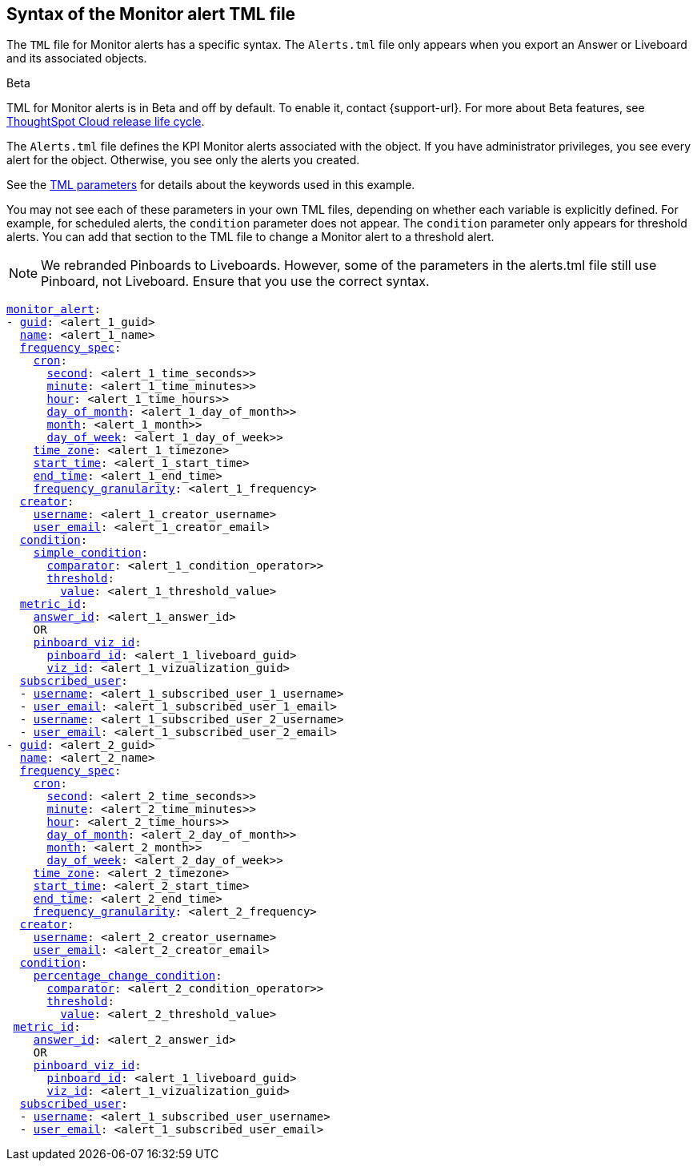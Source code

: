 == Syntax of the Monitor alert TML file

The `TML` file for Monitor alerts has a specific syntax. The `Alerts.tml` file only appears when you export an Answer or Liveboard and its associated objects.

.[.badge.badge-beta]#Beta#
****
TML for Monitor alerts is in Beta and off by default. To enable it, contact {support-url}. For more about Beta features, see xref:release-lifecycle.adoc#beta[ThoughtSpot Cloud release life cycle].
****

The `Alerts.tml` file defines the KPI Monitor alerts associated with the object. If you have administrator privileges, you see every alert for the object. Otherwise, you see only the alerts you created.

See the xref:tml-parameters[TML parameters] for details about the keywords used in this example.

You may not see each of these parameters in your own TML files, depending on whether each variable is explicitly defined.
For example, for scheduled alerts, the `condition` parameter does not appear. The `condition` parameter only appears for threshold alerts.
You can add that section to the TML file to change a Monitor alert to a threshold alert.

NOTE: We rebranded Pinboards to Liveboards. However, some of the parameters in the alerts.tml file still use Pinboard, not Liveboard. Ensure that you use the correct syntax.

[subs=+macros]
....

<<monitor_alert,monitor_alert>>:
- <<guid,guid>>: <alert_1_guid>
  <<name,name>>: <alert_1_name>
  <<frequency_spec,frequency_spec>>:
    <<cron,cron>>:
      <<second,second>>: <alert_1_time_seconds>>
      <<minute,minute>>: <alert_1_time_minutes>>
      <<hour,hour>>: <alert_1_time_hours>>
      <<day_of_month,day_of_month>>: <alert_1_day_of_month>>
      <<month,month>>: <alert_1_month>>
      <<day_of_week,day_of_week>>: <alert_1_day_of_week>>
    <<time_zone,time_zone>>: <alert_1_timezone>
    <<start_time,start_time>>: <alert_1_start_time>
    <<end_time,end_time>>: <alert_1_end_time>
    <<frequency_granularity,frequency_granularity>>: <alert_1_frequency>
  <<creator,creator>>:
    <<username,username>>: <alert_1_creator_username>
    <<user_email,user_email>>: <alert_1_creator_email>
  <<condition,condition>>:
    <<simple_condition,simple_condition>>:
      <<comparator,comparator>>: <alert_1_condition_operator>>
      <<threshold,threshold>>:
        <<value,value>>: <alert_1_threshold_value>
  <<metric_id,metric_id>>:
    <<answer_id,answer_id>>: <alert_1_answer_id>
    OR
    <<pinboard_viz_id,pinboard_viz_id>>:
      <<pinboard_id,pinboard_id>>: <alert_1_liveboard_guid>
      <<viz_id,viz_id>>: <alert_1_vizualization_guid>
  <<subscribed_user,subscribed_user>>:
  - <<username,username>>: <alert_1_subscribed_user_1_username>
  - <<user_email,user_email>>: <alert_1_subscribed_user_1_email>
  - <<username,username>>: <alert_1_subscribed_user_2_username>
  - <<user_email,user_email>>: <alert_1_subscribed_user_2_email>
- <<guid,guid>>: <alert_2_guid>
  <<name,name>>: <alert_2_name>
  <<frequency_spec,frequency_spec>>:
    <<cron,cron>>:
      <<second,second>>: <alert_2_time_seconds>>
      <<minute,minute>>: <alert_2_time_minutes>>
      <<hour,hour>>: <alert_2_time_hours>>
      <<day_of_month,day_of_month>>: <alert_2_day_of_month>>
      <<month,month>>: <alert_2_month>>
      <<day_of_week,day_of_week>>: <alert_2_day_of_week>>
    <<time_zone,time_zone>>: <alert_2_timezone>
    <<start_time,start_time>>: <alert_2_start_time>
    <<end_time,end_time>>: <alert_2_end_time>
    <<frequency_granularity,frequency_granularity>>: <alert_2_frequency>
  <<creator,creator>>:
    <<username,username>>: <alert_2_creator_username>
    <<user_email,user_email>>: <alert_2_creator_email>
  <<condition,condition>>:
    <<percentage_change_condition,percentage_change_condition>>:
      <<comparator,comparator>>: <alert_2_condition_operator>>
      <<threshold,threshold>>:
        <<value,value>>: <alert_2_threshold_value>
 <<metric_id,metric_id>>:
    <<answer_id,answer_id>>: <alert_2_answer_id>
    OR
    <<pinboard_viz_id,pinboard_viz_id>>:
      <<pinboard_id,pinboard_id>>: <alert_1_liveboard_guid>
      <<viz_id,viz_id>>: <alert_1_vizualization_guid>
  <<subscribed_user,subscribed_user>>:
  - <<username,username>>: <alert_1_subscribed_user_username>
  - <<user_email,user_email>>: <alert_1_subscribed_user_email>
....
